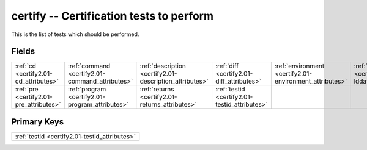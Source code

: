 .. _certify2.01-certify_relations:

**certify** -- Certification tests to perform
---------------------------------------------

This is the list of tests which should be performed.

Fields
^^^^^^

+-------------------------------------------------------+-------------------------------------------------------+-------------------------------------------------------+-------------------------------------------------------+-------------------------------------------------------+-------------------------------------------------------+
|:ref:`cd <certify2.01-cd_attributes>`                  |:ref:`command <certify2.01-command_attributes>`        |:ref:`description <certify2.01-description_attributes>`|:ref:`diff <certify2.01-diff_attributes>`              |:ref:`environment <certify2.01-environment_attributes>`|:ref:`lddate <certify2.01-lddate_attributes>`          |
+-------------------------------------------------------+-------------------------------------------------------+-------------------------------------------------------+-------------------------------------------------------+-------------------------------------------------------+-------------------------------------------------------+
|:ref:`pre <certify2.01-pre_attributes>`                |:ref:`program <certify2.01-program_attributes>`        |:ref:`returns <certify2.01-returns_attributes>`        |:ref:`testid <certify2.01-testid_attributes>`          |                                                       |                                                       |
+-------------------------------------------------------+-------------------------------------------------------+-------------------------------------------------------+-------------------------------------------------------+-------------------------------------------------------+-------------------------------------------------------+

Primary Keys
^^^^^^^^^^^^

+---------------------------------------------+
|:ref:`testid <certify2.01-testid_attributes>`|
+---------------------------------------------+

